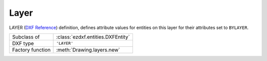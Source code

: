 Layer
=====

.. module:: ezdxf.entities

LAYER (`DXF Reference`_) definition, defines attribute values for entities on this layer for their attributes set to
``BYLAYER``.

======================== ==========================================
Subclass of              :class:`ezdxf.entities.DXFEntity`
DXF type                 ``'LAYER'``
Factory function         :meth:`Drawing.layers.new`
======================== ==========================================

.. seealso::

    :ref:`layer_concept` and :ref:`tut_layers`

.. class:: Layer

    .. attribute:: dxf.handle

        DXF handle (feature for experts)

    .. attribute:: dxf.owner

        Handle to owner (:class:`~ezdxf.sections.table.LayerTable`).

    .. attribute:: dxf.name

        Layer name (str)

    .. attribute:: dxf.flags

        Layer flags (bit-coded values, feature for experts)

        === ==========================================
        1   Layer is frozen; otherwise layer is thawed; use :meth:`is_frozen`, :meth:`freeze` and :meth:`thaw`
        2   Layer is frozen by default in new viewports
        4   Layer is locked; use :meth:`is_locked`, :meth:`lock`, :meth:`unlock`
        16  If set, table entry is externally dependent on an xref
        32  If both this bit and bit 16 are set, the externally dependent xref has been successfully resolved
        64  If set, the table entry was referenced by at least one entity in the drawing the last time the drawing was
            edited. (This flag is for the benefit of AutoCAD commands. It can be ignored by most programs that read DXF
            files and need not be set by programs that write DXF files)
        === ==========================================

    .. attribute:: dxf.color

        Layer color, but use property :attr:`Layer.color` to get/set color value, because color is negative for
        layer status `off` (int)

    .. attribute:: dxf.true_color

        Layer true color value as int, use property :attr:`Layer.rgb` to set/get true color value as
        ``(r, g, b)`` tuple.  (requires DXF R2004)

    .. attribute:: dxf.linetype

        Name of line type (str)

    .. attribute:: dxf.plot

        Plot flag (int)

        === ============================
        1   plot layer (default value)
        0   don't plot layer
        === ============================

    .. attribute:: dxf.lineweight

        Line weight in mm times 100 (e.g. 0.13mm = 13). Smallest line weight is 13 and biggest line weight is 200,
        values outside this range prevents AutoCAD from loading the file.

        :code:`ezdxf.lldxf.const.LINEWEIGHT_DEFAULT` for using global default line weight.

        (requires DXF R13)

    .. attribute:: dxf.plotstyle_handle

        Handle to plot style name?

        (requires DXF R13)

    .. attribute:: dxf.material_handle

        Handle to default :class:`~ezdxf.entities.Material`.

        (requires DXF R13)

    .. attribute:: rgb

        Get/set DXF attribute :attr:`dxf.true_color` as ``(r, g, b)`` tuple, returns ``None`` if attribute
        :attr:`dxf.true_color` is not set.

        .. code-block:: python

            layer.rgb = (30, 40, 50)
            r, g, b = layer.rgb

        This is the recommend method to get/set RGB values, when ever possible do not use the DXF low level attribute
        :attr:`dxf.true_color`.

        This attribute requires DXF R2004 or later, returns ``None`` for prior DXF versions
        and raises :class:`DXFAttributeError` for setting :attr:`rgb` in older DXF versions.

    .. attribute:: color

        Get/set layer color, preferred method for getting the layer color, because :attr:`dxf.color` is negative
        for layer status `off`.

    .. automethod:: is_frozen

    .. automethod:: freeze

    .. automethod:: thaw

    .. automethod:: is_locked

    .. automethod:: lock

    .. automethod:: unlock

    .. automethod:: is_off

    .. automethod:: is_on

    .. automethod:: on

    .. automethod:: off

    .. method:: get_color() -> int

        Use property :attr:`Layer.color` instead.

    .. method:: set_color(value: int) -> None

        Use property :attr:`Layer.color` instead.

.. _DXF Reference: http://help.autodesk.com/view/OARX/2018/ENU/?guid=GUID-D94802B0-8BE8-4AC9-8054-17197688AFDB
